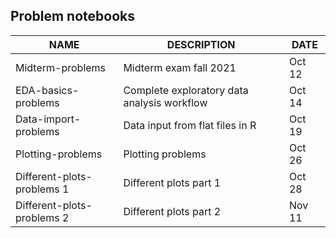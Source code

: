 #+options: toc:nil
** Problem notebooks
   
| NAME                       | DESCRIPTION                                 | DATE   |
|----------------------------+---------------------------------------------+--------|
| Midterm-problems           | Midterm exam fall 2021                      | Oct 12 |
| EDA-basics-problems        | Complete exploratory data analysis workflow | Oct 14 |
| Data-import-problems       | Data input from flat files in R             | Oct 19 |
| Plotting-problems          | Plotting problems                           | Oct 26 |
| Different-plots-problems 1 | Different plots part 1                      | Oct 28 |
| Different-plots-problems 2 | Different plots part 2                      | Nov 11 |

[[../img/problem.gif]]

